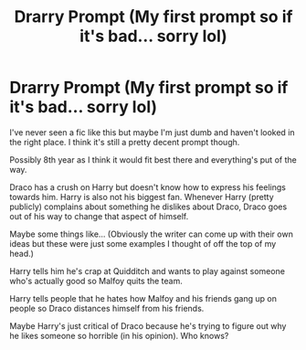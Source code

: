 #+TITLE: Drarry Prompt (My first prompt so if it's bad... sorry lol)

* Drarry Prompt (My first prompt so if it's bad... sorry lol)
:PROPERTIES:
:Author: mckennagray05
:Score: 2
:DateUnix: 1605904786.0
:DateShort: 2020-Nov-21
:FlairText: Prompt
:END:
I've never seen a fic like this but maybe I'm just dumb and haven't looked in the right place. I think it's still a pretty decent prompt though.

Possibly 8th year as I think it would fit best there and everything's put of the way.

Draco has a crush on Harry but doesn't know how to express his feelings towards him. Harry is also not his biggest fan. Whenever Harry (pretty publicly) complains about something he dislikes about Draco, Draco goes out of his way to change that aspect of himself.

Maybe some things like... (Obviously the writer can come up with their own ideas but these were just some examples I thought of off the top of my head.)

Harry tells him he's crap at Quidditch and wants to play against someone who's actually good so Malfoy quits the team.

Harry tells people that he hates how Malfoy and his friends gang up on people so Draco distances himself from his friends.

Maybe Harry's just critical of Draco because he's trying to figure out why he likes someone so horrible (in his opinion). Who knows?

